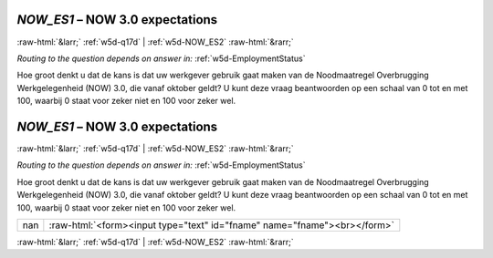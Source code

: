 .. _w5d-NOW_ES1: 

 
 .. role:: raw-html(raw) 
        :format: html 
 
`NOW_ES1` – NOW 3.0 expectations
========================================== 


:raw-html:`&larr;` :ref:`w5d-q17d` | :ref:`w5d-NOW_ES2` :raw-html:`&rarr;` 
 
*Routing to the question depends on answer in:* :ref:`w5d-EmploymentStatus` 

Hoe groot denkt u dat de kans is dat uw werkgever gebruik gaat maken van de Noodmaatregel Overbrugging Werkgelegenheid (NOW) 3.0, die vanaf oktober geldt? 
U kunt deze vraag beantwoorden op een schaal van 0 tot en met 100, waarbij 0 staat voor zeker niet en 100 voor zeker wel.
 
.. csv-table:: 
   :delim: | 
   :header: ,nan
 
.. _w5d-NOW_ES1: 

 
 .. role:: raw-html(raw) 
        :format: html 
 
`NOW_ES1` – NOW 3.0 expectations
========================================== 


:raw-html:`&larr;` :ref:`w5d-q17d` | :ref:`w5d-NOW_ES2` :raw-html:`&rarr;` 
 
*Routing to the question depends on answer in:* :ref:`w5d-EmploymentStatus` 

Hoe groot denkt u dat de kans is dat uw werkgever gebruik gaat maken van de Noodmaatregel Overbrugging Werkgelegenheid (NOW) 3.0, die vanaf oktober geldt? 
U kunt deze vraag beantwoorden op een schaal van 0 tot en met 100, waarbij 0 staat voor zeker niet en 100 voor zeker wel.
 
.. csv-table:: 
   :delim: | 
 
           nan | :raw-html:`<form><input type="text" id="fname" name="fname"><br></form>` 

.. image:: ../_screenshots/w5-NOW_ES1.png 


:raw-html:`&larr;` :ref:`w5d-q17d` | :ref:`w5d-NOW_ES2` :raw-html:`&rarr;` 
 

